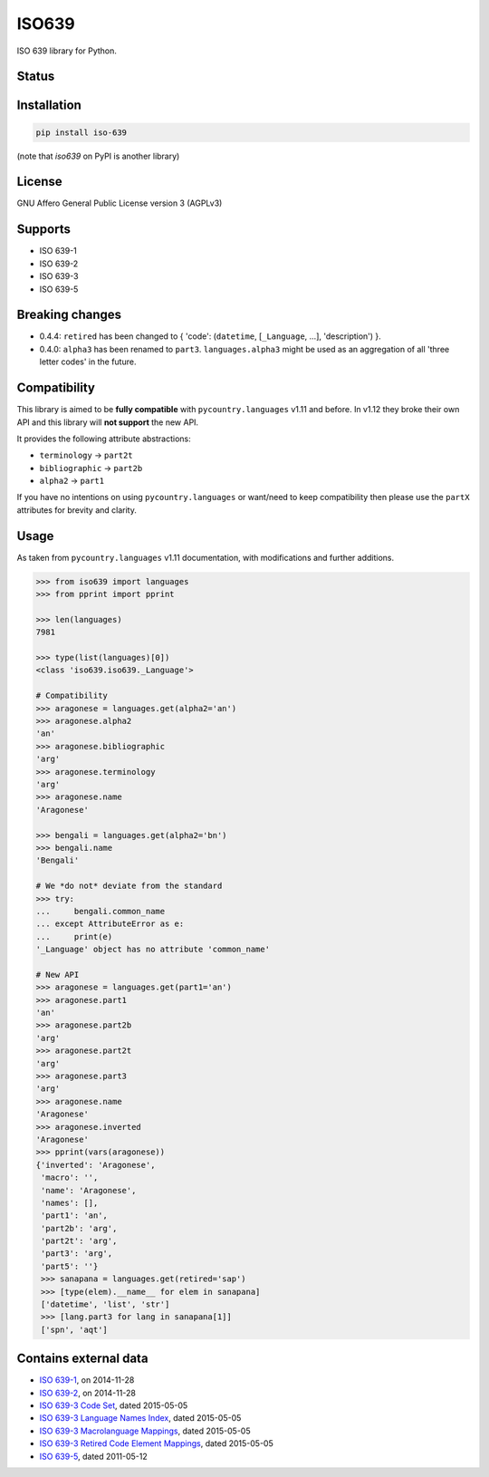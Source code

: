 ISO639
======

ISO 639 library for Python.

Status
------

|master_status| |dev_status| |pypi_month| |pypi_version| |gh_forks| |gh_stars|

Installation
------------

.. code-block:: bash

    pip install iso-639

(note that `iso639` on PyPI is another library)

License
-------

GNU Affero General Public License version 3 (AGPLv3)

Supports
--------

- ISO 639-1
- ISO 639-2
- ISO 639-3
- ISO 639-5

Breaking changes
----------------

- 0.4.4: ``retired`` has been changed to { 'code': (``datetime``, [``_Language``, ...], 'description') }.
- 0.4.0: ``alpha3`` has been renamed to ``part3``. ``languages.alpha3`` might be used as an aggregation of all 'three letter codes' in the future.

Compatibility
-------------

This library is aimed to be **fully compatible** with ``pycountry.languages`` v1.11 and before. In v1.12 they broke their own API and this library will **not support** the new API.

It provides the following attribute abstractions:

- ``terminology`` -> ``part2t``
- ``bibliographic`` -> ``part2b``
- ``alpha2`` -> ``part1``

If you have no intentions on using ``pycountry.languages`` or want/need to keep compatibility then please use the ``partX`` attributes for brevity and clarity.

Usage
-----

As taken from ``pycountry.languages`` v1.11 documentation, with modifications and further additions.

.. code-block:: python

    >>> from iso639 import languages
    >>> from pprint import pprint

    >>> len(languages)
    7981

    >>> type(list(languages)[0])
    <class 'iso639.iso639._Language'>

    # Compatibility
    >>> aragonese = languages.get(alpha2='an')
    >>> aragonese.alpha2
    'an'
    >>> aragonese.bibliographic
    'arg'
    >>> aragonese.terminology
    'arg'
    >>> aragonese.name
    'Aragonese'

    >>> bengali = languages.get(alpha2='bn')
    >>> bengali.name
    'Bengali'

    # We *do not* deviate from the standard
    >>> try:
    ...     bengali.common_name
    ... except AttributeError as e:
    ...     print(e)
    '_Language' object has no attribute 'common_name'

    # New API
    >>> aragonese = languages.get(part1='an')
    >>> aragonese.part1
    'an'
    >>> aragonese.part2b
    'arg'
    >>> aragonese.part2t
    'arg'
    >>> aragonese.part3
    'arg'
    >>> aragonese.name
    'Aragonese'
    >>> aragonese.inverted
    'Aragonese'
    >>> pprint(vars(aragonese))
    {'inverted': 'Aragonese',
     'macro': '',
     'name': 'Aragonese',
     'names': [],
     'part1': 'an',
     'part2b': 'arg',
     'part2t': 'arg',
     'part3': 'arg',
     'part5': ''}
     >>> sanapana = languages.get(retired='sap')
     >>> [type(elem).__name__ for elem in sanapana]
     ['datetime', 'list', 'str']
     >>> [lang.part3 for lang in sanapana[1]]
     ['spn', 'aqt']

Contains external data
----------------------

- `ISO 639-1`_, on 2014-11-28
- `ISO 639-2`_, on 2014-11-28
- `ISO 639-3 Code Set`_, dated 2015-05-05
- `ISO 639-3 Language Names Index`_, dated 2015-05-05
- `ISO 639-3 Macrolanguage Mappings`_, dated 2015-05-05
- `ISO 639-3 Retired Code Element Mappings`_, dated 2015-05-05
- `ISO 639-5`_, dated 2011-05-12

.. _ISO 639-1: http://id.loc.gov/vocabulary/iso639-1.tsv
.. _ISO 639-2: http://id.loc.gov/vocabulary/iso639-2.tsv
.. _ISO 639-3 Code Set: http://www-01.sil.org/iso639-3/iso-639-3.tab
.. _ISO 639-3 Language Names Index: http://www-01.sil.org/iso639-3/iso-639-3_Name_Index.tab
.. _ISO 639-3 Macrolanguage Mappings: http://www-01.sil.org/iso639-3/iso-639-3-macrolanguages.tab
.. _ISO 639-3 Retired Code Element Mappings: http://www-01.sil.org/iso639-3/iso-639-3_Retirements.tab
.. _ISO 639-5: http://id.loc.gov/vocabulary/iso639-5.tsv

.. |master_status| image:: https://travis-ci.org/noumar/iso639.svg?branch=master
    :target: https://travis-ci.org/noumar/iso639/branches
    :alt: master
.. |dev_status| image:: https://travis-ci.org/noumar/iso639.svg?branch=development
    :target: https://travis-ci.org/noumar/iso639/branches
    :alt: development
.. |pypi_month| image:: https://img.shields.io/pypi/dm/iso-639.svg
    :target: https://pypi.python.org/pypi/iso-639
    :alt: downloads/month
.. |pypi_version| image:: https://img.shields.io/pypi/v/iso-639.svg
    :target: https://pypi.python.org/pypi/iso-639
    :alt: latest version
.. |gh_forks| image:: https://img.shields.io/github/forks/noumar/iso639.svg
    :target: https://github.com/noumar/iso639/network
    :alt: gh forks
.. |gh_stars| image:: https://img.shields.io/github/stars/noumar/iso639.svg
    :target: https://github.com/noumar/iso639/stargazers
    :alt: gh stars
